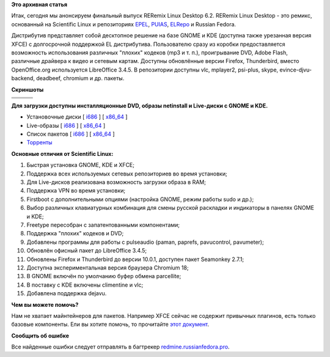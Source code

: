 .. title: RERemix Linux Desktop 6.2
.. slug: reremix-linux-desktop-62
.. date: 2012-03-01 14:56:41
.. tags: epel
.. category:
.. link:
.. description:
.. type: text
.. author: Tigro

**Это архивная статья**


Итак, сегодня мы анонсируем финальный выпуск RERemix Linux Desktop 6.2.
RERemix Linux Desktop - это ремикс, основанный на Scientific Linux и
репозиториях `EPEL <https://fedoraproject.org/wiki/EPEL>`__,
`PUIAS <http://puias.math.ias.edu/>`__,
`ELRepo <http://elrepo.org/tiki/tiki-index.php>`__ и Russian Fedora.

Дистрибутив представляет собой десктопное решение на базе GNOME и KDE
(доступна также урезанная версия XFCE) с долгосрочной поддержкой EL
дистрибутива. Пользователю сразу из коробки предоставляется возможность
использования различных "плохих" кодеков (mp3 и т. п.), проигрывание
DVD, Adobe Flash, различные драйвера к видео и сетевым картам. Доступны
обновлённые версии Firefox, Thunderbird, вместо OpenOffice.org
используется LibreOffice 3.4.5. В репозитории доступны vlc, mplayer2,
psi-plus, skype, evince-djvu-backend, deadbeef, chromium и др. пакеты.


**Скриншоты**

.. raw:: html

   <div align="center">

+------------+------------+------------+
| |image0|   | |image1|   | |image2|   |
+------------+------------+------------+
| |image3|   | |image4|   | |image5|   |
+------------+------------+------------+
| |image6|   | |image7|   | |image8|   |
+------------+------------+------------+

.. raw:: html

   </div>

**Для загрузки доступны инсталляционные DVD, образы netinstall и
Live-диски с GNOME и KDE.**

-  Установочные диски [
   `i686 <http://mirrors.rfremix.ru/mirrorlist?path=releases/RERemix/6.2/RERemix/i386/iso/>`__
   ] [
   `x86\_64 <http://mirrors.rfremix.ru/mirrorlist?path=releases/RERemix/6.2/RERemix/x86_64/iso/>`__
   ]
-  Live-образы [
   `i686 <http://mirrors.rfremix.ru/mirrorlist?path=releases/RERemix/6.2/Live/i686/>`__
   ] [
   `x86\_64 <http://mirrors.rfremix.ru/mirrorlist?path=releases/RERemix/6.2/Live/x86_64/>`__
   ]
-  Список пакетов [
   `i686 <http://mirrors.rfremix.ru/mirrorlist?path=releases/RERemix/6.2/RERemix/i386/os/Packages/>`__
   ] [
   `x86\_64 <http://mirrors.rfremix.ru/mirrorlist?path=releases/RERemix/6.2/RERemix/x86_64/os/Packages/>`__
   ]
-  `Торренты <http://mirrors.rfremix.ru/mirrorlist?path=releases/RERemix/6.2/torrents/>`__

**Основные отличия от Scientific Linux:**

#. Быстрая установка GNOME, KDE и XFCE;
#. Поддержка всех используемых сетевых репозиториев во время установки;
#. Для Live-дисков реализована возможность загрузки образа в RAM;
#. Поддержка VPN во время установки;
#. Firstboot с дополнительными опциями (настройка GNOME, режим работы
   sudo и др.);
#. Выбор различных клавиатурных комбинация для смены русской раскладки и
   индикаторы в панелях GNOME и KDE;
#. Freetype пересобран с запатентованными компонентами;
#. Поддержка "плохих" кодеков и DVD;
#. Добавлены программы для работы с pulseaudio (paman, paprefs,
   pavucontrol, pavumeter);
#. Обновлён офисный пакет до LibreOffice 3.4.5;
#. Обновлены Firefox и Thunderbird до версии 10.0.1, доступен пакет
   Seamonkey 2.7.1;
#. Доступна экспериментальная версия браузера Chromium 18;
#. В GNOME включён по умолчанию буфер обмена parcellite;
#. В поставку с KDE включены climentine и vlc;
#. Добавлена поддержка dejavu.


**Чем вы можете помочь?**

Нам не хватает майнтейнеров для пакетов. Например XFCE сейчас не
содержит привычных плагинов, есть только базовые компоненты. Ели вы
хотите помочь, то прочитайте `этот
документ <http://wiki.russianfedora.pro/index.php/%D0%94%D0%BE%D0%B1%D0%B0%D0%B2%D0%BB%D0%B5%D0%BD%D0%B8%D0%B5_%D0%BF%D0%B0%D0%BA%D0%B5%D1%82%D0%B0_%D0%B2_%D1%80%D0%B5%D0%BF%D0%BE%D0%B7%D0%B8%D1%82%D0%BE%D1%80%D0%B8%D0%B9_RussianFedora>`__.


**Сообщить об ошибке**

Все найденные ошибки следует отправлять в багтрекер
`redmine.russianfedora.pro <http://redmine.russianfedora.pro>`__.


.. |image0| image:: http://tigro.info/wp/wp-content/uploads/2012/03/QEMU_058.png
   :class: aligncenter size-full wp-image-2417
   :width: 180px
   :height: 135px
   :target: http://tigro.info/wp/wp-content/uploads/2012/03/QEMU_058.png
.. |image1| image:: http://tigro.info/wp/wp-content/uploads/2012/03/QEMU_059.png
   :class: aligncenter size-full wp-image-2418
   :width: 180px
   :height: 135px
   :target: http://tigro.info/wp/wp-content/uploads/2012/03/QEMU_059.png
.. |image2| image:: http://tigro.info/wp/wp-content/uploads/2012/03/QEMU_060.png
   :class: aligncenter size-full wp-image-2419
   :width: 180px
   :height: 135px
   :target: http://tigro.info/wp/wp-content/uploads/2012/03/QEMU_060.png
.. |image3| image:: http://tigro.info/wp/wp-content/uploads/2012/03/QEMU_061.png
   :class: aligncenter size-full wp-image-2420
   :width: 180px
   :height: 135px
   :target: http://tigro.info/wp/wp-content/uploads/2012/03/QEMU_061.png
.. |image4| image:: http://tigro.info/wp/wp-content/uploads/2012/03/QEMU_062.png
   :class: aligncenter size-full wp-image-2421
   :width: 180px
   :height: 135px
   :target: http://tigro.info/wp/wp-content/uploads/2012/03/QEMU_062.png
.. |image5| image:: http://tigro.info/wp/wp-content/uploads/2012/03/QEMU_063.png
   :class: aligncenter size-full wp-image-2422
   :width: 180px
   :height: 100px
   :target: http://tigro.info/wp/wp-content/uploads/2012/03/QEMU_063.png
.. |image6| image:: http://tigro.info/wp/wp-content/uploads/2012/03/QEMU_0641.png
   :class: aligncenter size-full wp-image-2439
   :width: 180px
   :height: 135px
   :target: http://tigro.info/wp/wp-content/uploads/2012/03/QEMU_0641.png
.. |image7| image:: http://tigro.info/wp/wp-content/uploads/2012/03/QEMU_065.png
   :class: aligncenter size-full wp-image-2440
   :width: 180px
   :height: 135px
   :target: http://tigro.info/wp/wp-content/uploads/2012/03/QEMU_065.png
.. |image8| image:: http://tigro.info/wp/wp-content/uploads/2012/03/QEMU_066.png
   :class: aligncenter size-full wp-image-2441
   :width: 180px
   :height: 135px
   :target: http://tigro.info/wp/wp-content/uploads/2012/03/QEMU_066.png
